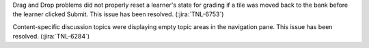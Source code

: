 Drag and Drop problems did not properly reset a learner's state for grading if
a tile was moved back to the bank before the learner clicked Submit. This
issue has been resolved. (:jira:`TNL-6753`)

Content-specific discussion topics were displaying empty topic areas in the
navigation pane. This issue has been resolved.  (:jira:`TNL-6284`)
